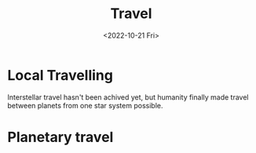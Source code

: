 #+title: Travel
#+date: <2022-10-21 Fri>

* Local Travelling
Interstellar travel hasn't been achived yet, but humanity finally made travel between planets from one star system possible.

* Planetary travel
